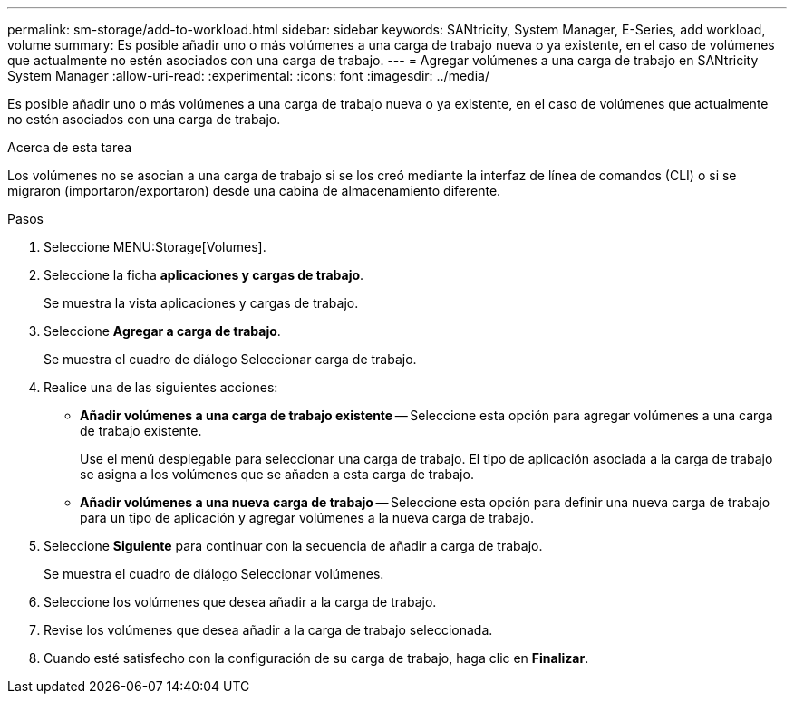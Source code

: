 ---
permalink: sm-storage/add-to-workload.html 
sidebar: sidebar 
keywords: SANtricity, System Manager, E-Series, add workload, volume 
summary: Es posible añadir uno o más volúmenes a una carga de trabajo nueva o ya existente, en el caso de volúmenes que actualmente no estén asociados con una carga de trabajo. 
---
= Agregar volúmenes a una carga de trabajo en SANtricity System Manager
:allow-uri-read: 
:experimental: 
:icons: font
:imagesdir: ../media/


[role="lead"]
Es posible añadir uno o más volúmenes a una carga de trabajo nueva o ya existente, en el caso de volúmenes que actualmente no estén asociados con una carga de trabajo.

.Acerca de esta tarea
Los volúmenes no se asocian a una carga de trabajo si se los creó mediante la interfaz de línea de comandos (CLI) o si se migraron (importaron/exportaron) desde una cabina de almacenamiento diferente.

.Pasos
. Seleccione MENU:Storage[Volumes].
. Seleccione la ficha *aplicaciones y cargas de trabajo*.
+
Se muestra la vista aplicaciones y cargas de trabajo.

. Seleccione *Agregar a carga de trabajo*.
+
Se muestra el cuadro de diálogo Seleccionar carga de trabajo.

. Realice una de las siguientes acciones:
+
** *Añadir volúmenes a una carga de trabajo existente* -- Seleccione esta opción para agregar volúmenes a una carga de trabajo existente.
+
Use el menú desplegable para seleccionar una carga de trabajo. El tipo de aplicación asociada a la carga de trabajo se asigna a los volúmenes que se añaden a esta carga de trabajo.

** *Añadir volúmenes a una nueva carga de trabajo* -- Seleccione esta opción para definir una nueva carga de trabajo para un tipo de aplicación y agregar volúmenes a la nueva carga de trabajo.


. Seleccione *Siguiente* para continuar con la secuencia de añadir a carga de trabajo.
+
Se muestra el cuadro de diálogo Seleccionar volúmenes.

. Seleccione los volúmenes que desea añadir a la carga de trabajo.
. Revise los volúmenes que desea añadir a la carga de trabajo seleccionada.
. Cuando esté satisfecho con la configuración de su carga de trabajo, haga clic en *Finalizar*.

